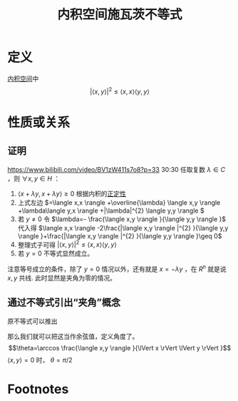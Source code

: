#+title: 内积空间施瓦茨不等式
#+roam_tags: 泛函分析
#+roam_alias:

* 定义
[[file:20201028113342-内积空间.org][内积空间]]中
\[|\langle x,y \rangle |^{2} \leq \langle x,x \rangle \langle y,y \rangle \]
* 性质或关系
** 证明
https://www.bilibili.com/video/BV1zW411s7o8?p=33 30:30
任取复数 \(\lambda \in C\) ，则 \(\forall x,y \in H\) ：
1. \(\langle x+\lambda y,x+\lambda y \rangle \geq0\) 根据内积的[[file:20201028113342-内积空间.org][正定性]]
2. 上式左边 \(=\langle x,x \rangle +\overline{\lambda} \langle x,y \rangle +\lambda\langle y,x \rangle +|\lambda|^{2} \langle y,y \rangle \)
3. 若 \(y \not=0\) 令 \(\lambda=- \frac{\langle x,y \rangle }{\langle y,y \rangle }\) 代入得 \(\langle x,x \rangle -2\frac{|\langle x,y \rangle |^{2} }{\langle y,y \rangle }+\frac{|\langle x,y \rangle |^{2} }{\langle y,y \rangle }\geq 0\)
4. 整理式子可得 \(|\langle x,y \rangle |^{2} \leq \langle x,x \rangle \langle y,y \rangle \)
5. 若 \(y=0\) 不等式显然成立。

注意等号成立的条件，除了 \(y=0\) 情况以外，还有就是 \(x=-\lambda y\) ，在 \(R^{n} \) 就是说 \(x,y\) 共线. 此时显然是夹角为零的情况。
** 通过不等式引出“夹角”概念
原不等式可以推出
\begin{gather*}
\frac{|\langle x,y \rangle |^{2} }{\lVert x \rVert ^{2} \lVert y \rVert ^{2} }\leq 1\\
-1\leq \frac{|\langle x,y \rangle | }{\lVert x \rVert  \lVert y \rVert  }\leq 1
\end{gather*}
那么我们就可以把这当作余弦值，定义角度了。
\[\theta=\arccos \frac{\langle x,y \rangle }{\lVert x \rVert \lVert y \rVert }\]
\(\langle x,y \rangle =0\) 时， \(\theta =\pi / 2\)
* Footnotes
